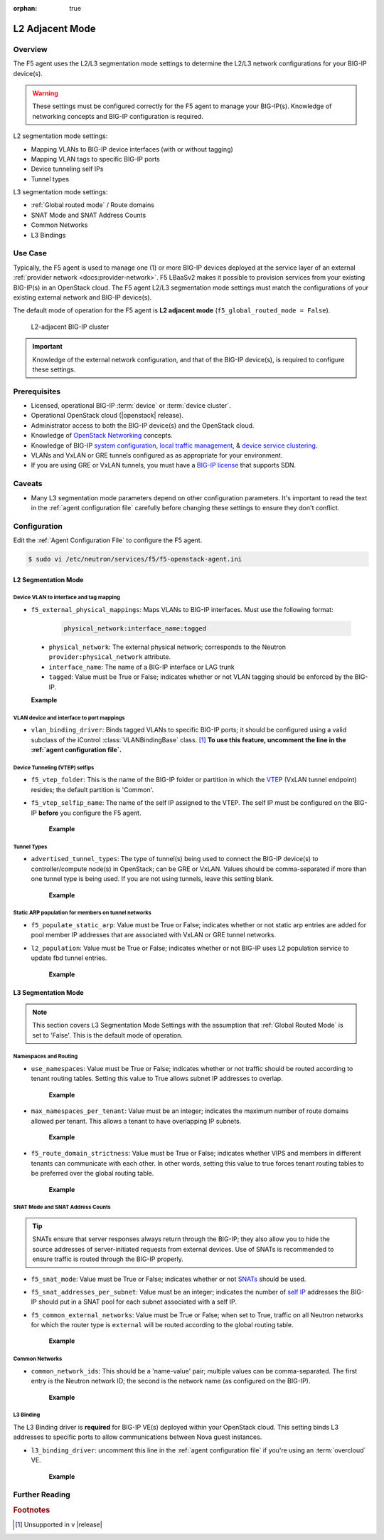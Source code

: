:orphan: true

L2 Adjacent Mode
================

Overview
--------

The F5 agent uses the L2/L3 segmentation mode settings to determine the L2/L3 network configurations for your BIG-IP device(s).

.. warning::

    These settings must be configured correctly for the F5 agent to manage your BIG-IP(s). Knowledge of networking concepts and BIG-IP configuration is required.

L2 segmentation mode settings:

* Mapping VLANs to BIG-IP device interfaces (with or without tagging)
* Mapping VLAN tags to specific BIG-IP ports
* Device tunneling self IPs
* Tunnel types


L3 segmentation mode settings:

* :ref:`Global routed mode` / Route domains
* SNAT Mode and SNAT Address Counts
* Common Networks
* L3 Bindings

Use Case
--------

Typically, the F5 agent is used to manage one (1) or more BIG-IP devices deployed at the service layer of an external :ref:`provider network <docs:provider-network>`. F5 LBaaSv2 makes it possible to provision services from your existing BIG-IP(s) in an OpenStack cloud. The F5 agent L2/L3 segmentation mode settings must match the configurations of your existing external network and BIG-IP device(s).

The default mode of operation for the F5 agent is **L2 adjacent mode** (``f5_global_routed_mode = False``).

.. figure:: ../media/f5-lbaas-l2-3-adjacent-mode.png
    :alt: L2-adjacent BIG-IP cluster
    :width: 350

    L2-adjacent BIG-IP cluster

.. important:: Knowledge of the external network configuration, and that of the BIG-IP device(s), is required to configure these settings.


Prerequisites
-------------

- Licensed, operational BIG-IP :term:`device` or :term:`device cluster`.

- Operational OpenStack cloud (|openstack| release).

- Administrator access to both the BIG-IP device(s) and the OpenStack cloud.

- Knowledge of `OpenStack Networking <http://docs.openstack.org/liberty/networking-guide/>`_ concepts.

- Knowledge of BIG-IP `system configuration`_, `local traffic management`_, & `device service clustering`_.

- VLANs and VxLAN or GRE tunnels configured as as appropriate for your environment.

- If you are using GRE or VxLAN tunnels, you must have a `BIG-IP license`_ that supports SDN.

Caveats
-------

- Many L3 segmentation mode parameters depend on other configuration parameters. It's important to read the text in the :ref:`agent configuration file` carefully before changing these settings to ensure they don't conflict.


Configuration
-------------

Edit the :ref:`Agent Configuration File` to configure the F5 agent.

.. code-block:: text

    $ sudo vi /etc/neutron/services/f5/f5-openstack-agent.ini

.. seealso::

    * :download:`Sample Agent Configuration file for VLAN (no tunnels) <../_static/f5-openstack-agent.vlan.ini>`
    * :download:`Sample Agent Configuration file for GRE <../_static/f5-openstack-agent.gre.ini>`
    * :download:`Sample Agent Configuration file for VXLAN <../_static/f5-openstack-agent.vxlan.ini>`


L2 Segmentation Mode
````````````````````

Device VLAN to interface and tag mapping
~~~~~~~~~~~~~~~~~~~~~~~~~~~~~~~~~~~~~~~~

- ``f5_external_physical_mappings``: Maps VLANs to BIG-IP interfaces. Must use the following format:

    .. code-block:: text

        physical_network:interface_name:tagged

\
    * ``physical_network``: The external physical network; corresponds to the Neutron ``provider:physical_network`` attribute.

    * ``interface_name``: The name of a BIG-IP interface or LAG trunk

    * ``tagged``: Value must be True or False; indicates whether or not VLAN tagging should be enforced by the BIG-IP.

    **Example**

    .. code-block:: text
        :emphasize-lines: 31

        ###############################################################################
        #  L2 Segmentation Mode Settings
        ###############################################################################
        #
        # Device VLAN to interface and tag mapping
        #
        # For pools or VIPs created on networks with type VLAN we will map
        # the VLAN to a particular interface and state if the VLAN tagging
        # should be enforced by the external device or not.  This setting
        # is a comma separated list of the following format:
        #
        #    physical_network:interface_name:tagged, physical:interface_name:tagged
        #
        # where :
        #   physical_network corresponds to provider:physical_network attributes
        #   interface_name is the name of an interface or LAG trunk
        #   tagged is a boolean (True or False)
        #
        # If a network does not have a provider:physical_network attribute,
        # or the provider:physical_network attribute does not match in the
        # configured list, the 'default' physical_network setting will be
        # applied. At a minimum you must have a 'default' physical_network
        # setting.
        #
        # standalone example:
        #   f5_external_physical_mappings = default:1.1:True
        #
        # pair or scalen (1.1 and 1.2 are used for HA purposes):
        #   f5_external_physical_mappings = default:1.3:True
        #
        f5_external_physical_mappings = default:1.1:True
        #

VLAN device and interface to port mappings
~~~~~~~~~~~~~~~~~~~~~~~~~~~~~~~~~~~~~~~~~~

- ``vlan_binding_driver``: Binds tagged VLANs to specific BIG-IP ports; it should be configured using a valid subclass of the iControl :class:`VLANBindingBase` class. [#]_ **To use this feature, uncomment the line in the :ref:`agent configuration file`.**


Device Tunneling (VTEP) selfips
~~~~~~~~~~~~~~~~~~~~~~~~~~~~~~~

- ``f5_vtep_folder``: This is the name of the BIG-IP folder or partition in which the `VTEP`_ (VxLAN tunnel endpoint) resides; the default partition is 'Common'.

- ``f5_vtep_selfip_name``: The name of the self IP assigned to the VTEP. The self IP must be configured on the BIG-IP **before** you configure the F5 agent.

    **Example**

    .. code-block:: text
        :emphasize-lines: 9, 10

        # Device Tunneling (VTEP) selfips
        #
        # This is a single entry or comma separated list of cidr (h/m) format
        # selfip addresses, one per BIG-IP device, to use for VTEP addresses.
        #
        # If no gre or vxlan tunneling is required, these settings should be
        # commented out or set to None.
        #
        f5_vtep_folder = Common
        f5_vtep_selfip_name = vtep
        #


Tunnel Types
~~~~~~~~~~~~

- ``advertised_tunnel_types``: The type of tunnel(s) being used to connect the BIG-IP device(s) to controller/compute node(s) in OpenStack; can be GRE or VxLAN. Values should be comma-separated if more than one tunnel type is being used. If you are not using tunnels, leave this setting blank.

    **Example**

    .. code-block:: text
        :emphasize-lines: 14

        # Tunnel types
        #
        # This is a comma separated list of tunnel types to report
        # as available from this agent as well as to send via tunnel_sync
        # rpc messages to compute nodes. This should match your ml2
        # network types on your compute nodes.
        #
        # If you are using only gre tunnels it should be:
        #
        # advertised_tunnel_types = gre
        #
        # If you are using only vxlan tunnels it should be:
        #
        advertised_tunnel_types = vxlan
        #
        # If this agent could get both gre and vxlan tunnel networks:
        #
        # advertised_tunnel_types = gre,vxlan
        #
        # If you are using only vlans only it should be:
        #
        # advertised_tunnel_types =
        #


Static ARP population for members on tunnel networks
~~~~~~~~~~~~~~~~~~~~~~~~~~~~~~~~~~~~~~~~~~~~~~~~~~~~

- ``f5_populate_static_arp``: Value must be True or False; indicates whether or not static arp entries are added for pool member IP addresses that are associated with VxLAN or GRE tunnel networks.

- ``l2_population``: Value must be True or False; indicates whether or not BIG-IP uses L2 population service to update fbd tunnel entries.

    **Example**

    .. code-block:: text
        :emphasize-lines: 9, 18

        # Static ARP population for members on tunnel networks
        #
        # This is a boolean True or False value which specifies
        # that if a Pool Member IP address is associated with a gre
        # or vxlan tunnel network, in addition to a tunnel fdb
        # record being added, that a static arp entry will be created to
        # avoid the need to learn the member's MAC address via flooding.
        #
        # f5_populate_static_arp = True
        #
        ...
        # This is a boolean entry which determines if the BIG-IP will use
        # L2 Population service to update its fdb tunnel entries. This needs
        # to be setup in accordance with the way the other tunnel agents are
        # setup.  If the BIG-IP agent and other tunnel agents don't match
        # the tunnel setup will not work properly.
        #
        l2_population = True
        #


L3 Segmentation Mode
````````````````````

.. note::

    This section covers L3 Segmentation Mode Settings with the assumption that :ref:`Global Routed Mode` is set to 'False'. This is the default mode of operation.

Namespaces and Routing
~~~~~~~~~~~~~~~~~~~~~~

- ``use_namespaces``: Value must be True or False; indicates whether or not traffic should be routed according to tenant routing tables. Setting this value to True allows subnet IP addresses to overlap.

    **Example**

    .. code-block:: text
        :emphasize-lines: 8

        # Allow overlapping IP subnets across multiple tenants.
        # This creates route domains on BIG-IP in order to
        # separate the tenant networks.
        #
        # This setting is forced to False if
        # f5_global_routed_mode = True.
        #
        use_namespaces = True
        #

- ``max_namespaces_per_tenant``: Value must be an integer; indicates the maximum number of route domains allowed per tenant. This allows a tenant to have overlapping IP subnets.

    **Example**

    .. code-block:: text
        :emphasize-lines: 27

        # When use_namespaces is True there is normally only one route table
        # allocated per tenant. However, this limit can be increased by
        # changing the max_namespaces_per_tenant variable. This allows one
        # tenant to have overlapping IP subnets.
        #
        # Supporting multiple IP namespaces allows establishing multiple independent
        # IP routing topologies within one tenant project, which, for example,
        # can accommodate multiple testing environments in one project, with
        # each testing environment configured to use the same IP address
        # topology as each other test environment.
        #
        # From a practical point of view, allowing multiple IP namespaces
        # per tenant results in a more complicated configuration scheme
        # for big-ip and also allows a single tenant to consumes more
        # routing tables, which are a limited resource. In order to keep
        # a simple one-to-one strategy of one tenant to one route domain,
        # it is recommended that separate projects be used if possible to
        # establish a new routing namespace rather than allowing multiple route
        # domains within one tenant.
        #
        # If a tenant attempts to use a subnet that overlaps with an existing
        # subnet that is already in use in the existing route domain(s), and
        # this setting is not high enough to accomodate a new route domain to
        # handle the new subnet, then the relevant lbaas element (vip or pool member)
        # will be set to the error state.
        #
        max_namespaces_per_tenant = 1
        #

- ``f5_route_domain_strictness``: Value must be True or False; indicates whether VIPS and members in different tenants can communicate with each other. In other words, setting this value to true forces tenant routing tables to be preferred over the global routing table.

    **Example**

    .. code-block:: text
        :emphasize-lines: 8

        # Dictates the strict isolation of the routing
        # tables.  If you set this to True, then all
        # VIPs and Members must be in the same tenant
        # or less they can't communicate.
        #
        # This setting is only valid if use_namespaces = True.
        #
        f5_route_domain_strictness = False
        #


SNAT Mode and SNAT Address Counts
~~~~~~~~~~~~~~~~~~~~~~~~~~~~~~~~~

.. tip:: SNATs ensure that server responses always return through the BIG-IP; they also allow you to hide the source addresses of server-initiated requests from external devices. Use of SNATs is recommended to ensure traffic is routed through the BIG-IP properly.

- ``f5_snat_mode``: Value must be True or False; indicates whether or not `SNATs`_ should be used.

- ``f5_snat_addresses_per_subnet``: Value must be an integer; indicates the number of `self IP`_ addresses the BIG-IP should put in a SNAT pool for each subnet associated with a self IP.

- ``f5_common_external_networks``: Value must be True or False; when set to True, traffic on all Neutron networks for which the router type is ``external`` will be routed according to the global routing table.

    **Example**

    .. code-block:: text
        :emphasize-lines: 19, 36, 42

        # SNAT Mode and SNAT Address Counts
        #
        # This setting will force the use of SNATs.
        #
        # If this is set to False, a SNAT will not
        # be created (routed mode) and the BIG-IP
        # will attempt to set up a floating self IP
        # as the subnet's default gateway address.
        # and a wild card IP forwarding virtual
        # server will be set up on member's network.
        # Setting this to False will mean Neutron
        # floating self IPs will no longer work
        # if the same BIG-IP device is not being used
        # as the Neutron Router implementation.
        #
        # This setting will be forced to True if
        # f5_global_routed_mode = True.
        #
        f5_snat_mode = True
        #
        # This setting will specify the number of snat
        # addresses to put in a snat pool for each
        # subnet associated with a created local Self IP.
        #
        # Setting to 0 (zero) will set VIPs to AutoMap
        # SNAT and the device's local Self IP will
        # be used to SNAT traffic.
        #
        # In scalen HA mode, this is the number of snat
        # addresses per active traffic-group at the time
        # a service is provisioned.
        #
        # This setting will be forced to 0 (zero) if
        # f5_global_routed_mode = True.
        #
        f5_snat_addresses_per_subnet = 1
        #
        # This setting will cause all networks with
        # the router:external attribute set to True
        # to be created in the Common partition and
        # placed in route domain 0.
        f5_common_external_networks = True
        #


Common Networks
~~~~~~~~~~~~~~~

- ``common_network_ids``: This should be a 'name-value' pair; multiple values can be comma-separated. The first entry is the Neutron network ID; the second is the network name (as configured on the BIG-IP).

    **Example**

    .. code-block:: text
        :emphasize-lines: 21, 26

        # Common Networks
        #
        # This setting contains a name value pair comma
        # separated list where if the name is a neutron
        # network id used for a vip or a pool member,
        # the network should not be created or deleted
        # on the BIG-IP, but rather assumed that the value
        # is the name of the network already created in
        # the Common partition with all L3 addresses
        # assigned to route domain 0.  This is useful
        # for shared networks which are already defined
        # on the BIG-IP prior to LBaaS configuration. The
        # network should not be managed by the LBaaS agent,
        # but can be used for VIPs or pool members
        #
        # If your Internet VLAN on your BIG-IP is named
        # /Common/external, and that corresponds to
        # Neutron uuid: 71718972-78e2-449e-bb56-ce47cc9d2680
        # then the entry would look like:
        #
        # common_network_ids = 71718972-78e2-449e-bb56-ce47cc9d2680:external
        #
        # If you had multiple common networks, they are simply
        # comma separated like this example:
        #
        # common_network_ids = 71718972-78e2-449e-bb56-ce47cc9d2680:external,396e06a0-05c7-4a49-8e86-04bb83d14438:vlan1222
        #
        # The default is no common networks defined


L3 Binding
~~~~~~~~~~

The L3 Binding driver is **required** for BIG-IP VE(s) deployed within your OpenStack cloud. This setting binds L3 addresses to specific ports to allow communications between Nova guest instances.

- ``l3_binding_driver``: uncomment this line in the :ref:`agent configuration file` if you're using an :term:`overcloud` VE.

    **Example**

    .. code-block:: text
        :emphasize-lines: 2

        #
        l3_binding_driver = f5_openstack_agent.lbaasv2.drivers.bigip.l3_binding.AllowedAddressPairs
        #



Further Reading
---------------

.. seealso::

    * `BIG-IP System - Initial Configuration <https://support.f5.com/kb/en-us/products/big-ip_ltm/manuals/product/bigip-system-initial-configuration-12-0-0/2.html#conceptid>`_
    * `BIG-IP Local Traffic Management Basics <https://support.f5.com/kb/en-us/products/big-ip_ltm/manuals/product/ltm-basics-12-0-0.html>`_
    * `BIG-IP Routing Administration Guide <https://support.f5.com/kb/en-us/products/big-ip_ltm/manuals/product/tmos-routing-administration-12-0-0/5.html#conceptid>`_
    * `BIG-IP Device Service Clustering Administration <https://support.f5.com/kb/en-us/products/big-ip_ltm/manuals/product/bigip-device-service-clustering-admin-12-0-0.html>`_


.. rubric:: Footnotes
.. [#] Unsupported in v |release|


.. _system configuration: https://support.f5.com/kb/en-us/products/big-ip_ltm/manuals/product/bigip-system-initial-configuration-12-0-0/2.html#conceptid
.. _local traffic management: https://support.f5.com/kb/en-us/products/big-ip_ltm/manuals/product/ltm-basics-12-0-0.html
.. _device service clustering: https://support.f5.com/kb/en-us/products/big-ip_ltm/manuals/product/bigip-device-service-clustering-admin-12-0-0.html
.. _VTEP: https://support.f5.com/kb/en-us/products/big-ip_ltm/manuals/product/bigip-tmos-tunnels-ipsec-12-0-0/3.html#unique_1403984487
.. _SNATs: https://support.f5.com/kb/en-us/products/big-ip_ltm/manuals/product/tmos-routing-administration-12-0-0/8.html#unique_427846607
.. _self IP: https://support.f5.com/kb/en-us/products/big-ip_ltm/manuals/product/tmos-routing-administration-12-0-0/6.html#conceptid
.. _BIG-IP license: https://f5.com/products/how-to-buy/simplified-licensing

